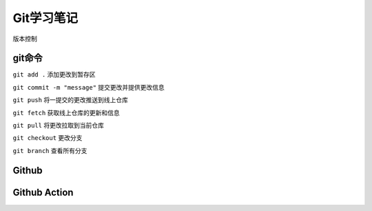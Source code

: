 Git学习笔记
==============

版本控制

git命令
----------------

``git add .`` 添加更改到暂存区

``git commit -m "message"`` 提交更改并提供更改信息

``git push`` 将一提交的更改推送到线上仓库

``git fetch`` 获取线上仓库的更新和信息

``git pull`` 将更改拉取到当前仓库

``git checkout`` 更改分支

``git branch`` 查看所有分支


Github
---------------

Github Action
-----------------
